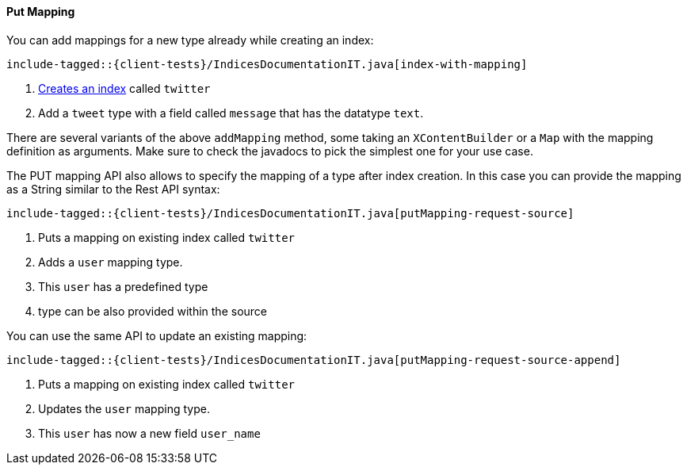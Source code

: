 [[java-admin-indices-put-mapping]]

==== Put Mapping

You can add mappings for a new type already while creating an index:

["source","java",subs="attributes,callouts,macros"]
--------------------------------------------------
include-tagged::{client-tests}/IndicesDocumentationIT.java[index-with-mapping]
--------------------------------------------------
<1> <<java-admin-indices-create-index,Creates an index>> called `twitter`
<2> Add a `tweet` type with a field called `message` that has the datatype `text`.

There are several variants of the above `addMapping` method, some taking an
`XContentBuilder` or a `Map` with the mapping definition as arguments. Make sure
to check the javadocs to pick the simplest one for your use case.

The PUT mapping API also allows to specify the mapping of a type after index
creation. In this case you can provide the mapping as a String similar to the
Rest API syntax:

["source","java",subs="attributes,callouts,macros"]
--------------------------------------------------
include-tagged::{client-tests}/IndicesDocumentationIT.java[putMapping-request-source]
--------------------------------------------------
<1> Puts a mapping on existing index called `twitter`
<2> Adds a `user` mapping type.
<3> This `user` has a predefined type
<4> type can be also provided within the source

You can use the same API to update an existing mapping:

["source","java",subs="attributes,callouts,macros"]
--------------------------------------------------
include-tagged::{client-tests}/IndicesDocumentationIT.java[putMapping-request-source-append]
--------------------------------------------------
<1> Puts a mapping on existing index called `twitter`
<2> Updates the `user` mapping type.
<3> This `user` has now a new field `user_name`

:base-dir!:
